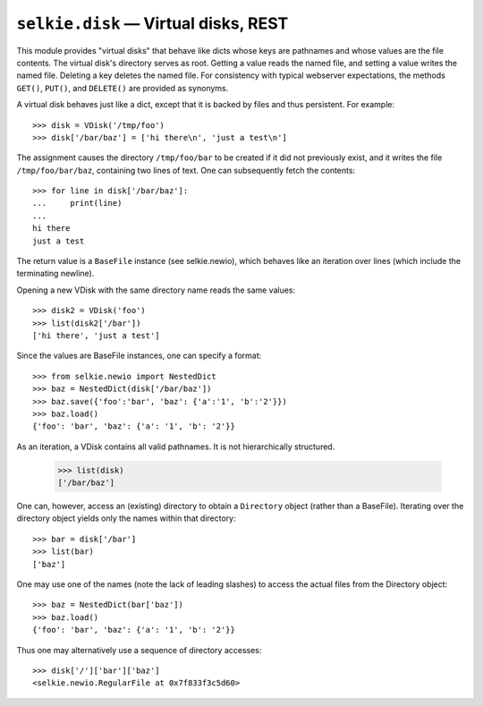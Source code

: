 
.. py:module:: selkie.disk

``selkie.disk`` — Virtual disks, REST
=====================================

This module provides "virtual disks" that behave like dicts whose
keys are pathnames and whose values are the file contents.
The virtual disk's directory serves as root.
Getting a value reads the named file, and setting a
value writes the named file.  Deleting a key deletes the named file.
For consistency with typical webserver expectations, the methods
``GET()``, ``PUT()``, and ``DELETE()`` are provided as synonyms.

A virtual disk behaves just like a dict, except that it is backed by
files and thus persistent.  For example::

   >>> disk = VDisk('/tmp/foo')
   >>> disk['/bar/baz'] = ['hi there\n', 'just a test\n']

The assignment causes the directory ``/tmp/foo/bar`` to be created if it did
not previously exist, and it writes the file ``/tmp/foo/bar/baz``, containing
two lines of text.  One can subsequently fetch the contents::

   >>> for line in disk['/bar/baz']:
   ...     print(line)
   ...
   hi there
   just a test

The return value is a ``BaseFile`` instance (see selkie.newio), which
behaves like an iteration over lines (which include the terminating newline).

Opening a new VDisk with the same directory name reads the same
values::

   >>> disk2 = VDisk('foo')
   >>> list(disk2['/bar'])
   ['hi there', 'just a test']

Since the values are BaseFile instances, one can specify a format::

   >>> from selkie.newio import NestedDict
   >>> baz = NestedDict(disk['/bar/baz'])
   >>> baz.save({'foo':'bar', 'baz': {'a':'1', 'b':'2'}})
   >>> baz.load()
   {'foo': 'bar', 'baz': {'a': '1', 'b': '2'}}

As an iteration, a VDisk contains all valid pathnames.  It is not
hierarchically structured.

   >>> list(disk)
   ['/bar/baz']

One can, however, access an (existing) directory to obtain a
``Directory`` object (rather than a BaseFile).  Iterating over the
directory object yields only the names within that directory::

   >>> bar = disk['/bar']
   >>> list(bar)
   ['baz']

One may use one of the names (note the lack of leading slashes) to
access the actual files from the Directory object::

   >>> baz = NestedDict(bar['baz'])
   >>> baz.load()
   {'foo': 'bar', 'baz': {'a': '1', 'b': '2'}}

Thus one may alternatively use a sequence of directory accesses::

   >>> disk['/']['bar']['baz']
   <selkie.newio.RegularFile at 0x7f833f3c5d60>

.. py:class:: VDisk(root)

   The argument *root* is a directory name.  If it does not exist, it is
   created the first time a value is stored.

   .. py:attribute:: root

      The value passed to the constructor.

   .. py:attribute:: ignore

      A function that takes a filename and returns True if the
      filename should be ignored.  A default is provided that ignores
      filenames that end in ``~`` or contain a component beginning
      with ``tmp`` or ending with ``.safe``.

   .. py:method:: physical_pathname(fn)

      Returns the physical pathname corresponding to the given
      VDisk-internal filename.  VDisk-internal filenames always have
      the root of the VDisk as root, and use ``/`` as separator.
      The physical pathname has the root of the filesystem as root,
      and uses the separator that is appropriate for the filesystem.

   .. py:method:: iterdirectory(fn)

      The physical pathname corresponding to *fn* must be an existing
      directory.  The iteration contains all names in the directory
      except ``.`` and ``..``.

   .. py:method:: __getitem__(fn)

      The return value is the contents of the named file.  The *fn* is
      converted to a physical pathname.  A ``BaseFile`` instance is
      returned.  A NameError is signalled if the file does not exist.

   .. py:method:: __setitem__(fn, value)

      The ``BaseFile`` is fetched, and the *value* is passed to its
      ``save()`` method.

   .. py:method:: __contains__ (fn)

      The *fn* is converted to a physical pathname, and the return
      value is a boolean indicating whether the file exists or not.

   .. py:method:: __delitem__ (fn)

      The *fn* is converted to a physical pathname, and the file is
      deleted.  A NameError is signalled if the file does not exist.

   .. py:method:: GET(fn)

      Synonym for ``__getitem__(fn)``.

   .. py:method:: PUT(fn, value)

      Synonym for ``__setitem__(fn, value)``.

   .. py:method:: DELETE(fn)

      Synonym for ``__delitem__(fn)``.

   .. py:method:: HEAD(fn)

      Synonym for ``__contains__(fn)``.

   .. py:method:: __iter__()

      Returns an iteration over the valid filenames.  These are
      VDisk-internal filenames of regular files (not subdirectories).

   .. py:method:: __len__()

      Returns the number of filenames in the iteration `__iter__()`.

   .. py:method:: keys()

      A synonym for `__iter__()`.

   .. py:method:: items()

      Returns an iteration over (key, value) pairs.

   .. py:method:: values()

      Returns an iteration over the values (regular files).
